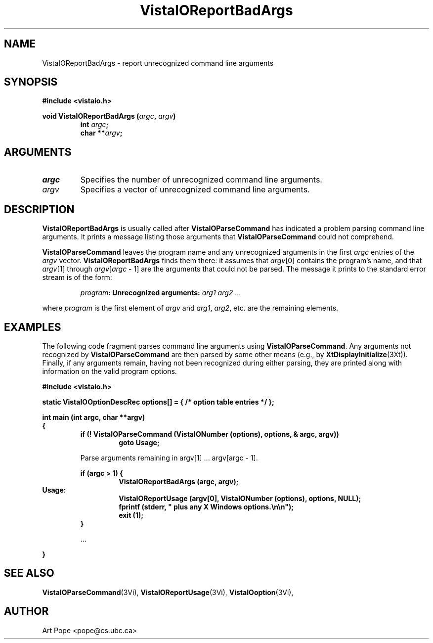 .ds VistaIOn 2.1
.TH VistaIOReportBadArgs 3Vi "24 April 1993" "Vista VistaIOersion \*(VistaIOn"
.SH NAME
VistaIOReportBadArgs \- report unrecognized command line arguments
.SH SYNOPSIS
.nf
.ft B
#include <vistaio.h>
.PP
.ft B
void VistaIOReportBadArgs (\fIargc\fP, \fIargv\fP)
.RS
int \fIargc\fP;
char **\fIargv\fP;
.fi
.SH ARGUMENTS
.IP \fIargc\fP
Specifies the number of unrecognized command line arguments.
.IP \fIargv\fP
Specifies a vector of unrecognized command line arguments.
.SH DESCRIPTION
\fBVistaIOReportBadArgs\fP is usually called after \fBVistaIOParseCommand\fP has indicated
a problem parsing command line arguments. It prints a message listing those
arguments that \fBVistaIOParseCommand\fP could not comprehend.
.PP
\fBVistaIOParseCommand\fP leaves the program name and any unrecognized arguments
in the first \fIargc\fP entries of the \fIargv\fP vector.
\fBVistaIOReportBadArgs\fP finds them there: it assumes that \fIargv\fP[0]
contains the program's name, and that \fIargv\fP[1] through
\fIargv\fP[\fIargc\fP\ \-\ 1] are the arguments that could not be parsed.
The message it prints to the standard error stream is of the form:
.PP
.RS
\fIprogram\fB: Unrecognized arguments: \fIarg1 arg2\fR ...
.RE
.PP
where \fIprogram\fP is the first element of \fIargv\fP
and \fIarg1\fP, \fIarg2\fP, etc. are the remaining elements.
.SH EXAMPLES
The following code fragment parses command line arguments using
\fBVistaIOParseCommand\fP. Any arguments not recognized by \fBVistaIOParseCommand\fP
are then parsed by some other means (e.g., by \fBXtDisplayInitialize\fP(3Xt)).
Finally, if any arguments remain, having not been recognized during either
parsing, they are printed along with information on the valid program
options.
.PP
.nf
.B "#include <vistaio.h>"
.PP
.B "static VistaIOOptionDescRec options[] = { /* option table entries */ };"
.PP
.ft B
int main (int argc, char **argv)
{
.RS
if (! VistaIOParseCommand (VistaIONumber (options), options, & argc, argv))
.RS
goto Usage;
.RE
.PP
Parse arguments remaining in argv[1] ... argv[argc - 1].
.PP
.ft B
if (argc > 1) {
.RS
VistaIOReportBadArgs (argc, argv);
.RE
.RE
Usage:
.RS
.RS
VistaIOReportUsage (argv[0], VistaIONumber (options), options, NULL);
fprintf (stderr, "    plus any X Windows options.\\n\\n");
exit (1);
.RE
}
.PP
\&...
.PP
.RE
.B }
.fi
.SH "SEE ALSO"
.na
.nh
.BR VistaIOParseCommand (3Vi),
.BR VistaIOReportUsage (3Vi),
.BR VistaIOoption (3Vi),

.ad
.hy
.SH AUTHOR
Art Pope <pope@cs.ubc.ca>
